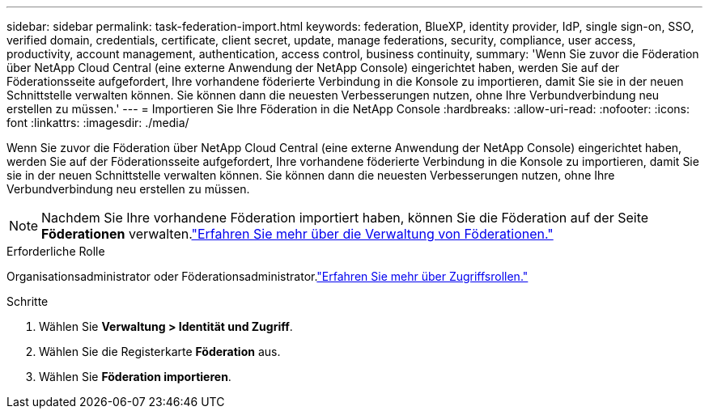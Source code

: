 ---
sidebar: sidebar 
permalink: task-federation-import.html 
keywords: federation, BlueXP, identity provider, IdP, single sign-on, SSO, verified domain, credentials, certificate, client secret, update, manage federations, security, compliance, user access, productivity, account management, authentication, access control, business continuity, 
summary: 'Wenn Sie zuvor die Föderation über NetApp Cloud Central (eine externe Anwendung der NetApp Console) eingerichtet haben, werden Sie auf der Föderationsseite aufgefordert, Ihre vorhandene föderierte Verbindung in die Konsole zu importieren, damit Sie sie in der neuen Schnittstelle verwalten können.  Sie können dann die neuesten Verbesserungen nutzen, ohne Ihre Verbundverbindung neu erstellen zu müssen.' 
---
= Importieren Sie Ihre Föderation in die NetApp Console
:hardbreaks:
:allow-uri-read: 
:nofooter: 
:icons: font
:linkattrs: 
:imagesdir: ./media/


[role="lead"]
Wenn Sie zuvor die Föderation über NetApp Cloud Central (eine externe Anwendung der NetApp Console) eingerichtet haben, werden Sie auf der Föderationsseite aufgefordert, Ihre vorhandene föderierte Verbindung in die Konsole zu importieren, damit Sie sie in der neuen Schnittstelle verwalten können.  Sie können dann die neuesten Verbesserungen nutzen, ohne Ihre Verbundverbindung neu erstellen zu müssen.


NOTE: Nachdem Sie Ihre vorhandene Föderation importiert haben, können Sie die Föderation auf der Seite *Föderationen* verwalten.link:task-federation-manage.html["Erfahren Sie mehr über die Verwaltung von Föderationen."]

.Erforderliche Rolle
Organisationsadministrator oder Föderationsadministrator.link:reference-iam-predefined-roles.html["Erfahren Sie mehr über Zugriffsrollen."]

.Schritte
. Wählen Sie *Verwaltung > Identität und Zugriff*.
. Wählen Sie die Registerkarte *Föderation* aus.
. Wählen Sie *Föderation importieren*.

